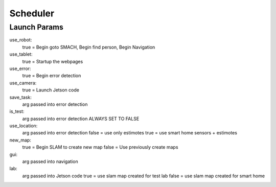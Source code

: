 ============================
Scheduler
============================

Launch Params
=======

use_robot:
	true = Begin goto SMACH, Begin find person, Begin Navigation

use_tablet:
	true = Startup the webpages

use_error:
	true = Begin error detection

use_camera:
	true = Launch Jetson code

save_task:
	arg passed into error detection

is_test:
	arg passed into error detection
	ALWAYS SET TO FALSE

use_location:
	arg passed into error detection
	false = use only estimotes
	true  = use smart home sensors + estimotes

new_map:
	true  = Begin SLAM to create new map
	false = Use previously create maps

gui:
	arg passed into navigation

lab:
	arg passed into Jetson code
	true  = use slam map created for test lab
	false = use slam map created for smart home




